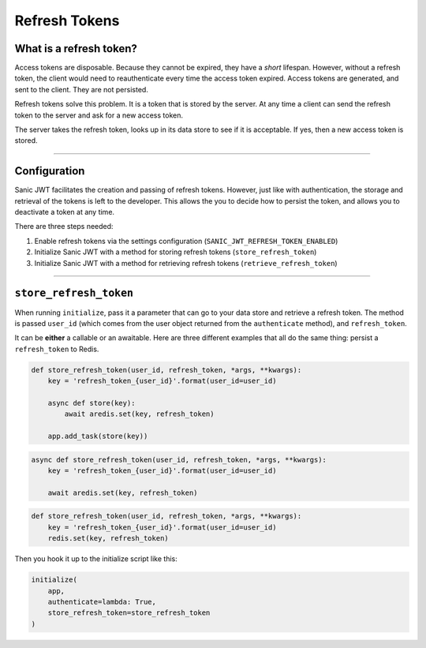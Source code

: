 ==============
Refresh Tokens
==============

++++++++++++++++++++++++
What is a refresh token?
++++++++++++++++++++++++

Access tokens are disposable. Because they cannot be expired, they have a *short* lifespan. However, without a refresh token, the client would need to reauthenticate every time the access token expired. Access tokens are generated, and sent to the client. They are not persisted.

Refresh tokens solve this problem. It is a token that is stored by the server. At any time a client can send the refresh token to the server and ask for a new access token.

The server takes the refresh token, looks up in its data store to see if it is acceptable. If yes, then a new access token is stored.

------------

+++++++++++++
Configuration
+++++++++++++

Sanic JWT facilitates the creation and passing of refresh tokens. However, just like with authentication, the storage and retrieval of the tokens is left to the developer. This allows the you to decide how to persist the token, and allows you to deactivate a token at any time.

There are three steps needed:

1. Enable refresh tokens via the settings configuration (``SANIC_JWT_REFRESH_TOKEN_ENABLED``)
2. Initialize Sanic JWT with a method for storing refresh tokens (``store_refresh_token``)
3. Initialize Sanic JWT with a method for retrieving refresh tokens (``retrieve_refresh_token``)

------------

+++++++++++++++++++++++
``store_refresh_token``
+++++++++++++++++++++++

When running ``initialize``, pass it a parameter that can go to your data store and retrieve a refresh token. The method is passed ``user_id`` (which comes from the user object returned from the ``authenticate`` method), and ``refresh_token``.

It can be **either** a callable or an awaitable. Here are three different examples that all do the same thing: persist a ``refresh_token`` to Redis.

.. code-block:: python

    def store_refresh_token(user_id, refresh_token, *args, **kwargs):
        key = 'refresh_token_{user_id}'.format(user_id=user_id)

        async def store(key):
            await aredis.set(key, refresh_token)

        app.add_task(store(key))


.. code-block:: python

    async def store_refresh_token(user_id, refresh_token, *args, **kwargs):
        key = 'refresh_token_{user_id}'.format(user_id=user_id)

        await aredis.set(key, refresh_token)

.. code-block:: python

    def store_refresh_token(user_id, refresh_token, *args, **kwargs):
        key = 'refresh_token_{user_id}'.format(user_id=user_id)
        redis.set(key, refresh_token)

Then you hook it up to the initialize script like this:

.. code-block ::

    initialize(
        app,
        authenticate=lambda: True,
        store_refresh_token=store_refresh_token
    )
